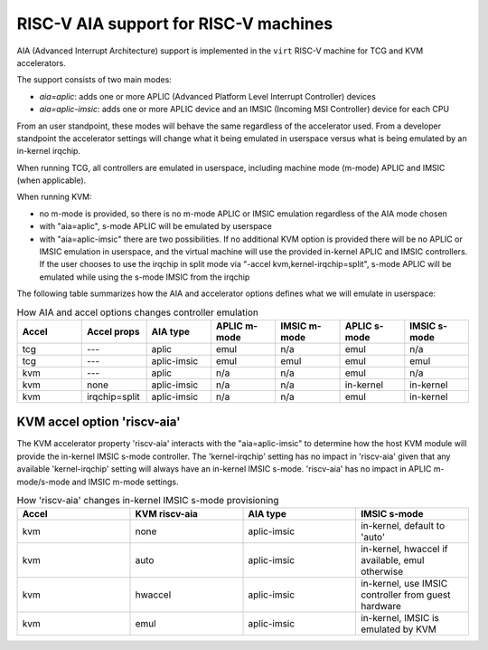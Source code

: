 .. _riscv-aia:

RISC-V AIA support for RISC-V machines
======================================

AIA (Advanced Interrupt Architecture) support is implemented in the ``virt``
RISC-V machine for TCG and KVM accelerators.

The support consists of two main modes:

- *aia=aplic*: adds one or more APLIC (Advanced Platform Level Interrupt Controller) devices
- *aia=aplic-imsic*: adds one or more APLIC device and an IMSIC (Incoming MSI Controller) device for each CPU

From an user standpoint, these modes will behave the same regardless of the accelerator
used.  From a developer standpoint the accelerator settings will change what it being
emulated in userspace versus what is being emulated by an in-kernel irqchip.

When running TCG, all controllers are emulated in userspace, including machine mode
(m-mode) APLIC and IMSIC (when applicable).

When running KVM:

- no m-mode is provided, so there is no m-mode APLIC or IMSIC emulation regardless of
  the AIA mode chosen
- with "aia=aplic", s-mode APLIC will be emulated by userspace
- with "aia=aplic-imsic" there are two possibilities.  If no additional KVM option
  is provided there will be no APLIC or IMSIC emulation in userspace, and the virtual
  machine will use the provided in-kernel APLIC and IMSIC controllers.  If the user
  chooses to use the irqchip in split mode via "-accel kvm,kernel-irqchip=split",
  s-mode APLIC will be emulated while using the s-mode IMSIC from the irqchip

The following table summarizes how the AIA and accelerator options defines what
we will emulate in userspace:


.. list-table:: How AIA and accel options changes controller emulation
   :widths: 25 25 25 25 25 25 25
   :header-rows: 1

   * - Accel
     - Accel props
     - AIA type
     - APLIC m-mode
     - IMSIC m-mode
     - APLIC s-mode
     - IMSIC s-mode
   * - tcg
     - ---
     - aplic
     - emul
     - n/a
     - emul
     - n/a
   * - tcg
     - ---
     - aplic-imsic
     - emul
     - emul
     - emul
     - emul
   * - kvm
     - ---
     - aplic
     - n/a
     - n/a
     - emul
     - n/a
   * - kvm
     - none
     - aplic-imsic
     - n/a
     - n/a
     - in-kernel
     - in-kernel
   * - kvm
     - irqchip=split
     - aplic-imsic
     - n/a
     - n/a
     - emul
     - in-kernel


KVM accel option 'riscv-aia'
----------------------------

The KVM accelerator property 'riscv-aia' interacts with the "aia=aplic-imsic"
to determine how the host KVM module will provide the in-kernel IMSIC s-mode
controller.  The 'kernel-irqchip' setting has no impact in 'riscv-aia' given
that any available 'kernel-irqchip' setting will always have an in-kernel
IMSIC s-mode.  'riscv-aia' has no impact in APLIC m-mode/s-mode and
IMSIC m-mode settings.


.. list-table:: How 'riscv-aia' changes in-kernel IMSIC s-mode provisioning
   :widths: 25 25 25 25
   :header-rows: 1

   * - Accel
     - KVM riscv-aia
     - AIA type
     - IMSIC s-mode
   * - kvm
     - none
     - aplic-imsic
     - in-kernel, default to 'auto'
   * - kvm
     - auto
     - aplic-imsic
     - in-kernel, hwaccel if available, emul otherwise
   * - kvm
     - hwaccel
     - aplic-imsic
     - in-kernel, use IMSIC controller from guest hardware
   * - kvm
     - emul
     - aplic-imsic
     - in-kernel, IMSIC is emulated by KVM

